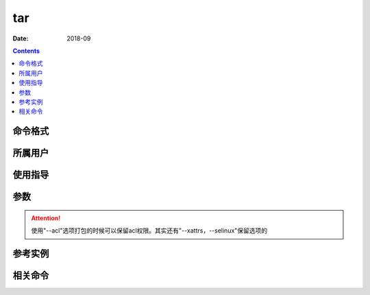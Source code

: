 .. _tar-cmd:

======================================================================================================================================================
tar
======================================================================================================================================================



:Date: 2018-09

.. contents::


.. _tar-format:

命令格式
======================================================================================================================================================




.. _tar-user:

所属用户
======================================================================================================================================================




.. _tar-guid:

使用指导
======================================================================================================================================================




.. _tar-args:

参数
======================================================================================================================================================



.. attention::
    使用"--acl"选项打包的时候可以保留acl权限。其实还有"--xattrs，--selinux"保留选项的

.. _tar-instance:

参考实例
======================================================================================================================================================






.. _tar-relevant:

相关命令
======================================================================================================================================================








